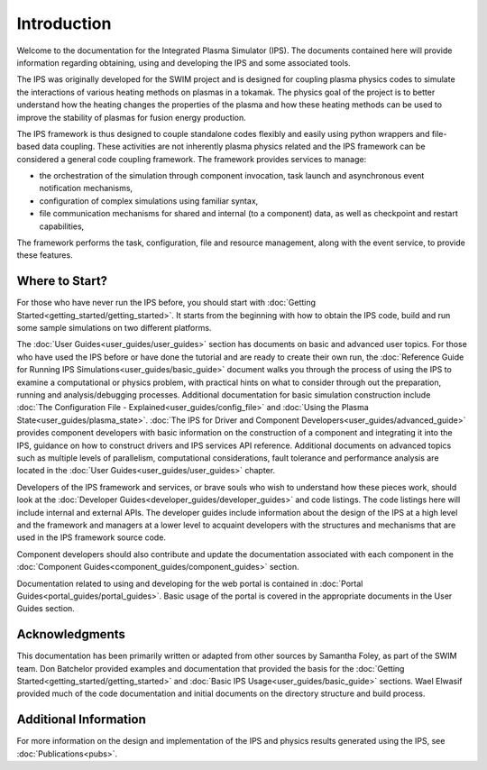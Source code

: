 Introduction
============

Welcome to the documentation for the Integrated Plasma Simulator (IPS).  The documents contained here will provide information regarding obtaining, using and developing the IPS and some associated tools.  

The IPS was originally developed for the SWIM project and is designed for coupling plasma physics codes to simulate the interactions of various heating methods on plasmas in a tokamak.  The physics goal of the project is to better understand how the heating changes the properties of the plasma and how these heating methods can be used to improve the stability of plasmas for fusion energy production.

The IPS framework is thus designed to couple standalone codes flexibly and easily using python wrappers and file-based data coupling.  These activities are not inherently plasma physics related and the IPS framework can be considered a general code coupling framework.  The framework provides services to manage:

* the orchestration of the simulation through component invocation, task launch and asynchronous event notification mechanisms, 
* configuration of complex simulations using familiar syntax, 
* file communication mechanisms for shared and internal (to a component) data, as well as checkpoint and restart capabilities,

The framework performs the task, configuration, file and resource management, along with the event service, to provide these features.

Where to Start?
---------------

For those who have never run the IPS before, you should start with :doc:`Getting Started<getting_started/getting_started>`.  It starts from the beginning with how to obtain the IPS code, build and run some sample simulations on two different platforms.

The :doc:`User Guides<user_guides/user_guides>` section has documents on
basic and advanced user topics.  For those who have used the IPS before
or have done the tutorial and are ready to create their own run, the
:doc:`Reference Guide for Running IPS
Simulations<user_guides/basic_guide>` document walks you through the
process of using the IPS to examine a computational or physics problem,
with practical hints on what to consider through out the preparation,
running and analysis/debugging processes.  Additional documentation for
basic simulation construction include :doc:`The Configuration File -
Explained<user_guides/config_file>` and :doc:`Using the Plasma
State<user_guides/plasma_state>`.  :doc:`The IPS for Driver and
Component Developers<user_guides/advanced_guide>` provides component
developers with basic information on the construction of a component and
integrating it into the IPS, guidance on how to construct drivers and
IPS services API reference.  Additional documents on advanced topics
such as multiple levels of parallelism, computational considerations,
fault tolerance and performance analysis are located in the :doc:`User
Guides<user_guides/user_guides>` chapter.

Developers of the IPS framework and services, or brave souls who wish to understand how these pieces work, should look at the :doc:`Developer Guides<developer_guides/developer_guides>` and code listings.  The code listings here will include internal and external APIs.  The developer guides include information about the design of the IPS at a high level and the framework and managers at a lower level to acquaint developers with the structures and mechanisms that are used in the IPS framework source code.

Component developers should also contribute and update the documentation associated with each component in the :doc:`Component Guides<component_guides/component_guides>` section.

Documentation related to using and developing for the web portal is contained in :doc:`Portal Guides<portal_guides/portal_guides>`.  Basic usage of the portal is covered in the appropriate documents in the User Guides section.

Acknowledgments
---------------

This documentation has been primarily written or adapted from other sources by Samantha Foley, as part of the SWIM team.  Don Batchelor provided examples and documentation that provided the basis for the :doc:`Getting Started<getting_started/getting_started>` and :doc:`Basic IPS Usage<user_guides/basic_guide>` sections.  Wael Elwasif provided much of the code documentation and initial documents on the directory structure and build process.

Additional Information
----------------------

For more information on the design and implementation of the IPS and physics results generated using the IPS, see :doc:`Publications<pubs>`.
